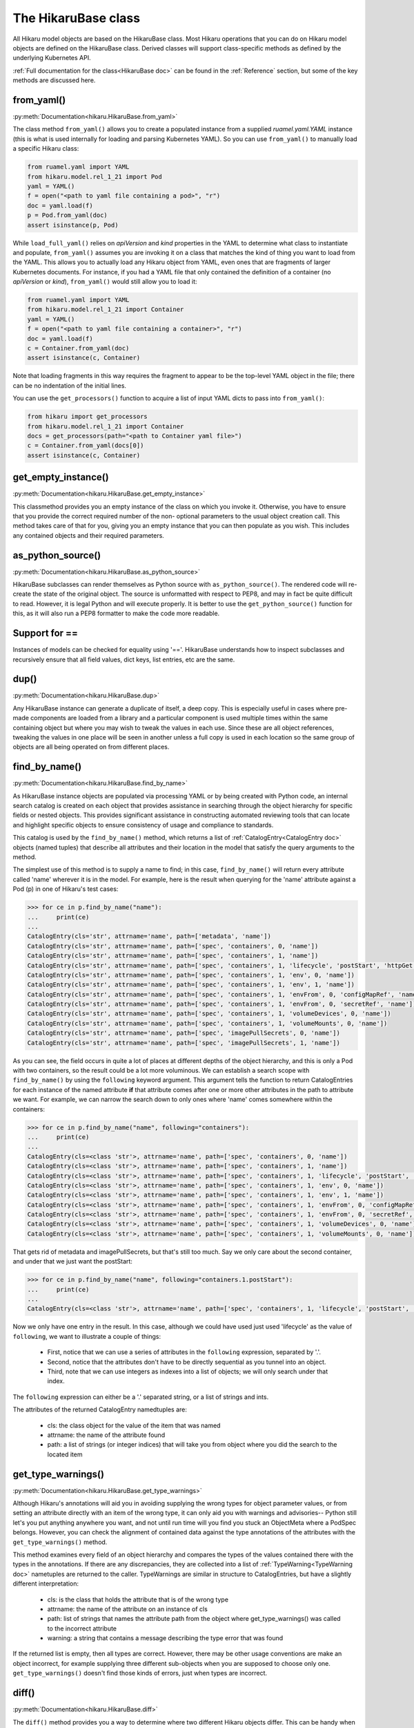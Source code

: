 ********************
The HikaruBase class
********************

All Hikaru model objects are based on the HikaruBase class. Most Hikaru operations that you can do
on Hikaru model objects are defined on the HikaruBase class. Derived classes will support class-specific
methods as defined by the underlying Kubernetes API.

:ref:`Full documentation for the class<HikaruBase doc>` can be found in the
:ref:`Reference` section, but some of the key methods are discussed here.

from_yaml()
*************************

:py:meth:`Documentation<hikaru.HikaruBase.from_yaml>`

The class method ``from_yaml()`` allows you to create a populated instance
from a supplied `ruamel.yaml.YAML` instance (this is what is used internally for
loading and parsing Kubernetes YAML). So you can use ``from_yaml()`` to manually
load a specific Hikaru class:

.. code:: python

    from ruamel.yaml import YAML
    from hikaru.model.rel_1_21 import Pod
    yaml = YAML()
    f = open("<path to yaml file containing a pod>", "r")
    doc = yaml.load(f)
    p = Pod.from_yaml(doc)
    assert isinstance(p, Pod)

While ``load_full_yaml()`` relies on `apiVersion` and `kind` properties in the YAML to
determine what class to instantiate and populate, ``from_yaml()`` assumes you are invoking
it on a class that matches the kind of thing you want to load from the YAML. This allows
you to actually load any Hikaru object from YAML, even ones that are fragments of
larger Kubernetes documents. For instance, if you had a YAML file that only contained
the definition of a container (no `apiVersion` or `kind`), ``from_yaml()`` would still
allow you to load it:

.. code:: python

    from ruamel.yaml import YAML
    from hikaru.model.rel_1_21 import Container
    yaml = YAML()
    f = open("<path to yaml file containing a container>", "r")
    doc = yaml.load(f)
    c = Container.from_yaml(doc)
    assert isinstance(c, Container)

Note that loading fragments in this way requires the fragment to appear to be the
top-level YAML object in the file; there can be no indentation of the initial lines.

You can use the ``get_processors()`` function to acquire a list of input YAML dicts
to pass into ``from_yaml()``:

.. code:: python

    from hikaru import get_processors
    from hikaru.model.rel_1_21 import Container
    docs = get_processors(path="<path to Container yaml file>")
    c = Container.from_yaml(docs[0])
    assert isinstance(c, Container)

get_empty_instance()
********************

:py:meth:`Documentation<hikaru.HikaruBase.get_empty_instance>`

This classmethod provides you an empty instance of the class on which you invoke it.
Otherwise, you have to ensure that you provide the correct required number of the non-
optional parameters to the usual object creation call. This method takes care of that
for you, giving you an empty instance that you can then populate as you wish. This includes
any contained objects and their required parameters.

as_python_source()
*************************

:py:meth:`Documentation<hikaru.HikaruBase.as_python_source>`

HikaruBase subclasses can render themselves as Python source with ``as_python_source()``.
The rendered code will
re-create the state of the original object. The source is unformatted with respect to PEP8,
and may in fact be quite difficult to read. However, it is legal Python and will execute properly.
It is better to use the ``get_python_source()`` function for this, as it will
also run a PEP8 formatter to make the code more readable.

Support for ==
*************************

Instances of models can be checked for equality using '=='. HikaruBase understands how to
inspect subclasses and recursively ensure that all field values, dict keys, list entries,
etc are the same.

dup()
*************************

:py:meth:`Documentation<hikaru.HikaruBase.dup>`

Any HikaruBase instance can generate a duplicate of itself, a deep copy. This is especially
useful in cases where pre-made components are loaded from a library and a particular
component is used multiple times within the same containing object but where you may wish
to tweak the values in each use. Since these are all object references, tweaking the values
in one place will be seen in another unless a full copy is used in each location so the
same group of objects are all being operated on from different places.

find_by_name()
*************************

:py:meth:`Documentation<hikaru.HikaruBase.find_by_name>`

As HikaruBase instance objects are populated via processing YAML or by being created with Python
code, an internal search catalog is created on each object that provides assistance in
searching through the object hierarchy for specific fields or nested objects. This provides
significant assistance in constructing automated reviewing tools that can locate and
highlight specific objects to ensure consistency of usage and compliance to standards.

This catalog is used by the ``find_by_name()`` method, which returns a list of
:ref:`CatalogEntry<CatalogEntry doc>` objects (named tuples) that describe all attributes
and their location in the model that satisfy the query arguments to the method.

The simplest use of this method is to supply a name to find; in this case, ``find_by_name()``
will return every attribute called 'name' wherever it is in the model. For example, here is
the result when querying for the 'name' attribute against a Pod (p) in one of Hikaru's test
cases:

.. code:: python

    >>> for ce in p.find_by_name("name"):
    ...     print(ce)
    ... 
    CatalogEntry(cls='str', attrname='name', path=['metadata', 'name'])
    CatalogEntry(cls='str', attrname='name', path=['spec', 'containers', 0, 'name'])
    CatalogEntry(cls='str', attrname='name', path=['spec', 'containers', 1, 'name'])
    CatalogEntry(cls='str', attrname='name', path=['spec', 'containers', 1, 'lifecycle', 'postStart', 'httpGet', 'httpHeaders', 0, 'name'])
    CatalogEntry(cls='str', attrname='name', path=['spec', 'containers', 1, 'env', 0, 'name'])
    CatalogEntry(cls='str', attrname='name', path=['spec', 'containers', 1, 'env', 1, 'name'])
    CatalogEntry(cls='str', attrname='name', path=['spec', 'containers', 1, 'envFrom', 0, 'configMapRef', 'name'])
    CatalogEntry(cls='str', attrname='name', path=['spec', 'containers', 1, 'envFrom', 0, 'secretRef', 'name'])
    CatalogEntry(cls='str', attrname='name', path=['spec', 'containers', 1, 'volumeDevices', 0, 'name'])
    CatalogEntry(cls='str', attrname='name', path=['spec', 'containers', 1, 'volumeMounts', 0, 'name'])
    CatalogEntry(cls='str', attrname='name', path=['spec', 'imagePullSecrets', 0, 'name'])
    CatalogEntry(cls='str', attrname='name', path=['spec', 'imagePullSecrets', 1, 'name'])

As you can see, the field occurs in quite a lot of places at different depths of the object
hierarchy, and this is only a Pod with two containers, so the result could be a lot more
voluminous. We can establish a search scope with ``find_by_name()`` by using the ``following``
keyword argument. This argument tells the function to return CatalogEntries for each instance
of the named attribute **if** that attribute comes after one or more other attributes in
the path to attribute we want. For example, we can narrow the search down to only ones where
'name' comes somewhere within the containers:

.. code:: python

    >>> for ce in p.find_by_name("name", following="containers"):
    ...     print(ce)
    ... 
    CatalogEntry(cls=<class 'str'>, attrname='name', path=['spec', 'containers', 0, 'name'])
    CatalogEntry(cls=<class 'str'>, attrname='name', path=['spec', 'containers', 1, 'name'])
    CatalogEntry(cls=<class 'str'>, attrname='name', path=['spec', 'containers', 1, 'lifecycle', 'postStart', 'httpGet', 'httpHeaders', 0, 'name'])
    CatalogEntry(cls=<class 'str'>, attrname='name', path=['spec', 'containers', 1, 'env', 0, 'name'])
    CatalogEntry(cls=<class 'str'>, attrname='name', path=['spec', 'containers', 1, 'env', 1, 'name'])
    CatalogEntry(cls=<class 'str'>, attrname='name', path=['spec', 'containers', 1, 'envFrom', 0, 'configMapRef', 'name'])
    CatalogEntry(cls=<class 'str'>, attrname='name', path=['spec', 'containers', 1, 'envFrom', 0, 'secretRef', 'name'])
    CatalogEntry(cls=<class 'str'>, attrname='name', path=['spec', 'containers', 1, 'volumeDevices', 0, 'name'])
    CatalogEntry(cls=<class 'str'>, attrname='name', path=['spec', 'containers', 1, 'volumeMounts', 0, 'name'])

That gets rid of metadata and imagePullSecrets, but that's still too much. Say we only care about
the second container, and under that we just want the postStart:

.. code:: python

    >>> for ce in p.find_by_name("name", following="containers.1.postStart"):
    ...     print(ce)
    ... 
    CatalogEntry(cls=<class 'str'>, attrname='name', path=['spec', 'containers', 1, 'lifecycle', 'postStart', 'httpGet', 'httpHeaders', 0, 'name'])

Now we only have one entry in the result. In this case, although we could have used just
used 'lifecycle' as the value of ``following``, we want to illustrate a couple of things:

  - First, notice that we can use a series of attributes in the ``following`` expression, separated by '.'.
  - Second, notice that the attributes don't have to be directly sequential as you tunnel into an object.
  - Third, note that we can use integers as indexes into a list of objects; we will only search under that index.

The ``following`` expression can either be a '.' separated string, or a list of strings
and ints.

The attributes of the returned CatalogEntry namedtuples are:

  - cls: the class object for the value of the item that was named
  - attrname: the name of the attribute found
  - path: a list of strings (or integer indices) that will take you from object where you did the search to the located item

get_type_warnings()
*******************

:py:meth:`Documentation<hikaru.HikaruBase.get_type_warnings>`

Although Hikaru's annotations will aid you in avoiding supplying the wrong types for 
object parameter values, or from setting an attribute directly with an item of the wrong type,
it can only aid you with warnings and advisories-- Python still let's you put anything anywhere
you want, and not until run time will you find you stuck an ObjectMeta where a PodSpec belongs.
However, you can check the alignment of contained data against the type annotations of the
attributes with the ``get_type_warnings()`` method.

This method examines every field of an object hierarchy and compares the types of the values
contained there with the types in the annotations. If there are any discrepancies, they are
collected into a list of :ref:`TypeWarning<TypeWarning doc>` nametuples are returned to the
caller. TypeWarnings are similar in structure to CatalogEntries, but have a slightly different
interpretation:

  - cls: is the class that holds the attribute that is of the wrong type
  - attrname: the name of the attribute on an instance of cls
  - path: list of strings that names the attribute path from the object where get_type_warnings() was called to the incorrect attribute
  - warning: a string that contains a message describing the type error that was found

If the returned list is empty, then all types are correct. However, there may be other usage
conventions are make an object incorrect, for example supplying three different
sub-objects
when you are supposed to choose only one. ``get_type_warnings()`` doesn't find those kinds
of errors, just when types are incorrect.

diff()
******

:py:meth:`Documentation<hikaru.HikaruBase.diff>`

The ``diff()`` method provides you a way to determine where two different Hikaru objects differ.
This can be handy when two objects that are supposed to be equal (==) aren't, and it is
difficult to determine where they are different.

The ``diff()`` method takes another Hikaru object as an argument and recursively compares all
attributes of each object. If a difference it found, a :ref:`DiffDetail<DiffDetail doc>` dataclass
is created and returned in a list. The DiffDetail includes the following fields:

  - diff_type: is a :ref:`DiffDetail<DiffType doc>` enum specifying the type of change (see below)
  - cls: is the class where the difference was found
  - formatted_path: is a string like ``Pod.spec.containers[0]`` specifying what changed
  - path: a list of strings that show how to reach the attribute where the difference was found. e.g. ``['spec', 'containers', 0]``
  - report: a string that describes the difference found
  - value: the value of the changed attribute in self
  - other_value: the value of the changed attribute in the object passed to ``diff()`` as a parameter

If the list is empty, then the two objects have no differences.

The DiffType enum has the following possible values:

  - DiffType.ADDED: an attribute was changed from None to a non-None value or a dictionary key was added.
  - DiffType.REMOVED: an attribute was changed from a non-None value to None or a dictionary key was removed.
  - DiffType.VALUE_CHANGED: the value of an attribute, dictionary item, or list item changed but the type didn't change
  - DiffType.TYPE_CHANGED: the Python type of an attribute, dictionary item, or list item changed.
  - DiffType.LIST_LENGTH_CHANGED: the length of a list changed. This is the only DiffType that will be issued for the list. No DiffTypes will be issued for individual list elements.
  - DiffType.INCOMPATIBLE_DIFF: this is returned when calling ``a.diff(b)`` and ``a`` and ``b`` have different types. This is not returned when calling ``a.diff(b)`` and an attribute like ``a.c`` has a different type than ``b.c``. (In that case a DiffType.TYPE_CHANGED is used.)

object_at_path()
*************************

:py:meth:`Documentation<hikaru.HikaruBase.object_at_path>`

The ``object_at_path()`` method works with the ``path`` attribute of the returned 
CatalogEntry object. By passing the the path into ``object_at_path()``, you can access
the actual value of the object stored there. This gives you the means to inspect the 
object that you've located.

repopulate_catalog()
*************************

:py:meth:`Documentation<hikaru.HikaruBase.repopulate_catalog>`

Normally, the catalogs are created automatically when you create an object in Python or when
you load an instance from YAML. However, once you've loaded the instance, you are free to
modify the existing entries, add additional ones, or even delete existing pieces. Such
operations will make the catalog inaccurate if you intend to use ``find_by_name()`` again.
To bring the catalog up to date, invoke ``repopulate_catalog()``, and all catalogs from
the object where you invoked the method on down with have their catalogs recomputed and
made up to date.
